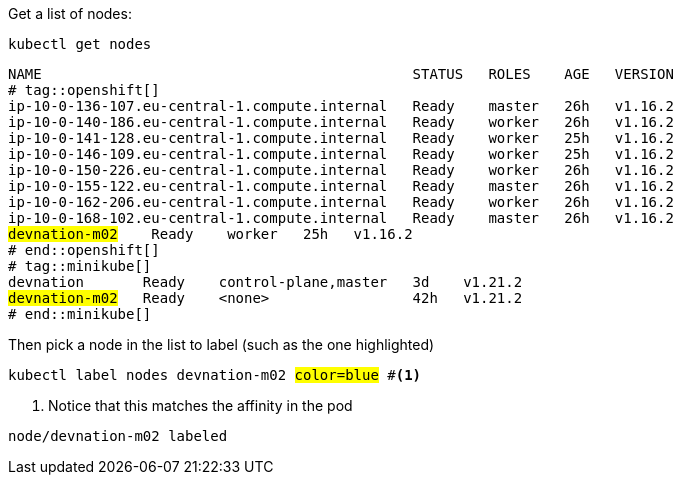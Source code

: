// tag::openshift[]
:chosen-node: ip-10-0-175-64.eu-central-1.compute.internal
// end::openshift[]
// tag::minikube[]
:chosen-node: devnation-m02
// end::minikube[]

Get a list of nodes:

[.console-input]
[source,bash,subs="+macros,+attributes"]
----
kubectl get nodes
----

[.console-output]
[source,bash,subs="+attributes,+quotes"]
----
NAME                                            STATUS   ROLES    AGE   VERSION
# tag::openshift[]
ip-10-0-136-107.eu-central-1.compute.internal   Ready    master   26h   v1.16.2
ip-10-0-140-186.eu-central-1.compute.internal   Ready    worker   26h   v1.16.2
ip-10-0-141-128.eu-central-1.compute.internal   Ready    worker   25h   v1.16.2
ip-10-0-146-109.eu-central-1.compute.internal   Ready    worker   25h   v1.16.2
ip-10-0-150-226.eu-central-1.compute.internal   Ready    worker   26h   v1.16.2
ip-10-0-155-122.eu-central-1.compute.internal   Ready    master   26h   v1.16.2
ip-10-0-162-206.eu-central-1.compute.internal   Ready    worker   26h   v1.16.2
ip-10-0-168-102.eu-central-1.compute.internal   Ready    master   26h   v1.16.2
#{chosen-node}#    Ready    worker   25h   v1.16.2
# end::openshift[]
# tag::minikube[]
devnation       Ready    control-plane,master   3d    v1.21.2
#{chosen-node}#   Ready    <none>                 42h   v1.21.2
# end::minikube[]
----

Then pick a node in the list to label (such as the one highlighted)

[.console-input]
[source,bash,subs="+macros,+attributes,+quotes"]
----
kubectl label nodes {chosen-node} #color=blue# #<.>
----
<.> Notice that this matches the affinity in the pod

[.console-output]
[source,bash,subs="+attributes"]
----
node/{chosen-node} labeled
----

